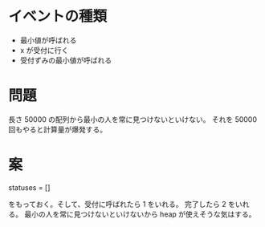 * イベントの種類

- 最小値が呼ばれる
- x が受付に行く
- 受付ずみの最小値が呼ばれる

* 問題

長さ 50000 の配列から最小の人を常に見つけないといけない。
それを 50000 回もやると計算量が爆発する。

* 案

statuses = []

をもっておく。そして、受付に呼ばれたら 1 をいれる。
完了したら 2 をいれる。
最小の人を常に見つけないといけないから heap が使えそうな気はする。
